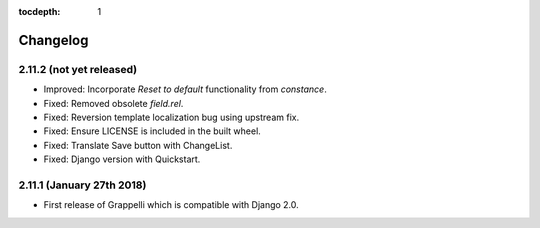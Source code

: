:tocdepth: 1

.. |grappelli| replace:: Grappelli
.. |filebrowser| replace:: FileBrowser

.. _changelog:

Changelog
=========

2.11.2 (not yet released)
-------------------------

* Improved: Incorporate `Reset to default` functionality from `constance`.
* Fixed: Removed obsolete `field.rel`.
* Fixed: Reversion template localization bug using upstream fix.
* Fixed: Ensure LICENSE is included in the built wheel.
* Fixed: Translate Save button with ChangeList.
* Fixed: Django version with Quickstart.


2.11.1 (January 27th 2018)
--------------------------

* First release of Grappelli which is compatible with Django 2.0.
